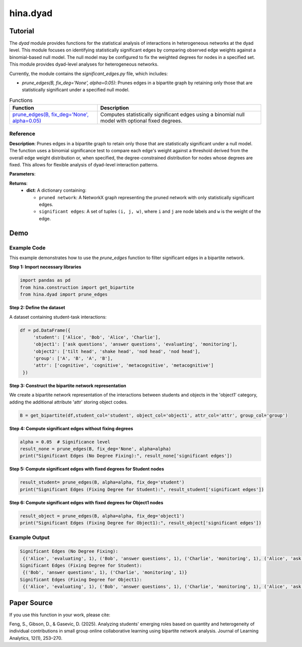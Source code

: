 hina.dyad
+++++++++

Tutorial
========

The `dyad` module provides functions for the statistical analysis of interactions in heterogeneous networks at the dyad level. This module focuses on identifying statistically significant edges by comparing observed edge weights against a binomial-based null model. The null model may be configured to fix the weighted degrees for nodes in a specified set. This module provides dyad-level analyses for heterogeneous networks.


Currently, the module contains the `significant_edges.py` file, which includes:

- `prune_edges(B, fix_deg='None', alpha=0.05)`: Prunes edges in a bipartite graph by retaining only those that are statistically significant under a specified null model.


.. list-table:: Functions
   :header-rows: 1

   * - Function
     - Description
   * - `prune_edges(B, fix_deg='None', alpha=0.05) <#prune-edges>`_
     - Computes statistically significant edges using a binomial null model with optional fixed degrees.

Reference
---------

.. _prune-edges:

.. raw:: html

   <div id="prune-edges" class="function-header">
       <span class="class-name">function</span> <span class="function-name">prune_edges(B, fix_deg='None', alpha=0.05)</span>
       <a href="../Code/significant_edges.html#prune-edges" class="source-link">[source]</a>
   </div>

**Description**:
Prunes edges in a bipartite graph to retain only those that are statistically significant under a null model. The function uses a binomial significance test to compare each edge's weight against a threshold derived from the overall edge weight distribution or, when specified, the degree-constrained distribution for nodes whose degrees are fixed. This allows for flexible analysis of dyad-level interaction patterns.

**Parameters**:

.. raw:: html

   <div class="parameter-block">
       (B, fix_deg='None', alpha=0.05)
   </div>

   <ul class="parameter-list">
       <li>
           <span class="param-name">B</span>: A NetworkX graph representing a bipartite network with weighted edges.
           <ul>
               <li>Nodes must have a <code>bipartite</code> attribute indicating their partition.</li>
           </ul>
       </li>
       <li>
           <span class="param-name">alpha</span>: The significance level for retaining edges.
           <span class="default-value">Default: <code>0.05</code></span>.
       </li>
       <li>
           <span class="param-name">fix_deg</span>: Specifies the node set for which the weighted degrees are fixed in the null model.
           <ul>
               <li><code>'None'</code>: No degree constraints are applied.</li>
               <li>Any student or object column string (e.g., <code>'student'</code> or <code>'object1'</code>) will fix the weighted degrees for nodes whose <code>bipartite</code> attribute matches that string.</li>
           </ul>
           <span class="default-value">Default: <code>'None'</code></span>.
       </li>
   </ul>

**Returns**:
  - **dict**: A dictionary containing:

    - ``pruned network``: A NetworkX graph representing the pruned network with only statistically significant edges.
    - ``significant edges``: A set of tuples ``(i, j, w)``, where ``i`` and ``j`` are node labels and ``w`` is the weight of the edge.

Demo
====

Example Code
------------

This example demonstrates how to use the `prune_edges` function to filter significant edges in a bipartite network.

**Step 1: Import necessary libraries**

.. code-block:: python

    import pandas as pd
    from hina.construction import get_bipartite
    from hina.dyad import prune_edges

**Step 2: Define the dataset**

A dataset containing student-task interactions:

.. code-block:: python

    df = pd.DataFrame({
         'student': ['Alice', 'Bob', 'Alice', 'Charlie'],
         'object1': ['ask questions', 'answer questions', 'evaluating', 'monitoring'],
         'object2': ['tilt head', 'shake head', 'nod head', 'nod head'],
         'group': ['A', 'B', 'A', 'B'],
         'attr': ['cognitive', 'cognitive', 'metacognitive', 'metacognitive']
     })

**Step 3: Construct the bipartite network representation**

We create a bipartite network representation of the interactions between students and objects in the 'object1' category, adding the additional attribute 'attr' storing object codes.

.. code-block:: python

    B = get_bipartite(df,student_col='student', object_col='object1', attr_col='attr', group_col='group')

**Step 4: Compute significant edges without fixing degrees**

.. code-block:: python

    alpha = 0.05  # Significance level
    result_none = prune_edges(B, fix_deg='None', alpha=alpha)
    print("Significant Edges (No Degree Fixing):", result_none['significant edges'])

**Step 5: Compute significant edges with fixed degrees for Student nodes**

.. code-block:: python

    result_student= prune_edges(B, alpha=alpha, fix_deg='student')
    print("Significant Edges (Fixing Degree for Student):", result_student['significant edges'])

**Step 6: Compute significant edges with fixed degrees for Object1 nodes**

.. code-block:: python

    result_object = prune_edges(B, alpha=alpha, fix_deg='object1')
    print("Significant Edges (Fixing Degree for Object1):", result_object['significant edges'])

Example Output
--------------

.. code-block:: console

    Significant Edges (No Degree Fixing):
     {('Alice', 'evaluating', 1), ('Bob', 'answer questions', 1), ('Charlie', 'monitoring', 1), ('Alice', 'ask questions', 1)}
    Significant Edges (Fixing Degree for Student):
     {('Bob', 'answer questions', 1), ('Charlie', 'monitoring', 1)}
    Significant Edges (Fixing Degree for Object1):
     {('Alice', 'evaluating', 1), ('Bob', 'answer questions', 1), ('Charlie', 'monitoring', 1), ('Alice', 'ask questions', 1)}

Paper Source
============

If you use this function in your work, please cite:

Feng, S., Gibson, D., & Gasevic, D. (2025). Analyzing students' emerging roles based on quantity and heterogeneity of individual contributions in small group online collaborative learning using bipartite network analysis. Journal of Learning Analytics, 12(1), 253–270.
